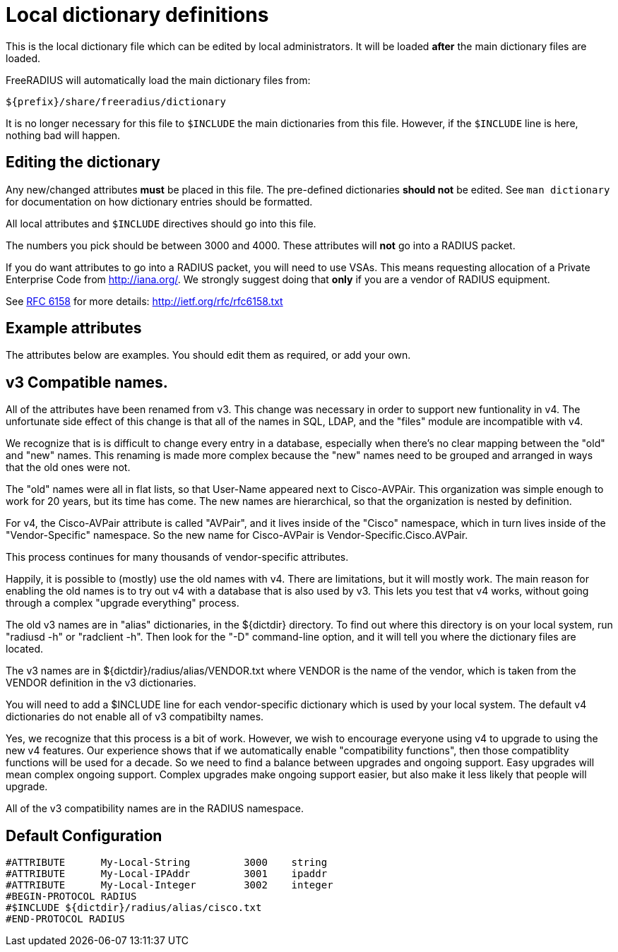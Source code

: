 



= Local dictionary definitions

This is the local dictionary file which can be
edited by local administrators.  It will be loaded
  *after* the main dictionary files are loaded.

FreeRADIUS will automatically load the main dictionary files from:

	${prefix}/share/freeradius/dictionary

It is no longer necessary for this file to `$INCLUDE` the main
dictionaries from this file.  However, if the `$INCLUDE` line is
here, nothing bad will happen.


## Editing the dictionary

Any new/changed attributes *must* be placed in this file.
The pre-defined dictionaries *should not* be edited.
See `man dictionary` for documentation on how dictionary
entries should be formatted.

All local attributes and `$INCLUDE` directives should
go into this file.

The numbers you pick should be between 3000 and 4000.
These attributes will *not* go into a RADIUS packet.

If you do want attributes to go into a RADIUS packet, you
will need to use VSAs. This means requesting allocation
of a Private Enterprise Code from http://iana.org/. We
strongly suggest doing that *only* if you are a vendor of
RADIUS equipment.

See https://tools.ietf.org/html/rfc6158[RFC 6158] for more details:
  http://ietf.org/rfc/rfc6158.txt


## Example attributes

The attributes below are examples. You should edit them as
required, or add your own.




## v3 Compatible names.

All of the attributes have been renamed from v3.  This change was
necessary in order to support new funtionality in v4.  The
unfortunate side effect of this change is that all of the names in
SQL, LDAP, and the "files" module are incompatible with v4.

We recognize that is is difficult to change every entry in a
database, especially when there's no clear mapping between the
"old" and "new" names.  This renaming is made more complex because
the "new" names need to be grouped and arranged in ways that the
old ones were not.

The "old" names were all in flat lists, so that User-Name appeared
next to Cisco-AVPAir.  This organization was simple enough to work
for 20 years, but its time has come.  The new names are
hierarchical, so that the organization is nested by definition.

For v4, the Cisco-AVPair attribute is called "AVPair", and it lives
inside of the "Cisco" namespace, which in turn lives inside of the
"Vendor-Specific" namespace.  So the new name for Cisco-AVPair is
Vendor-Specific.Cisco.AVPair.

This process continues for many thousands of vendor-specific
attributes.

Happily, it is possible to (mostly) use the old names with v4.
There are limitations, but it will mostly work.  The main reason
for enabling the old names is to try out v4 with a database that is
also used by v3.  This lets you test that v4 works, without going
through a complex "upgrade everything" process.

The old v3 names are in "alias" dictionaries, in the ${dictdir}
directory.  To find out where this directory is on your local
system, run "radiusd -h" or "radclient -h".  Then look for the "-D"
command-line option, and it will tell you where the dictionary
files are located.

The v3 names are in ${dictdir}/radius/alias/VENDOR.txt where
VENDOR is the name of the vendor, which is taken from the VENDOR
definition in the v3 dictionaries.

You will need to add a $INCLUDE line for each vendor-specific
dictionary which is used by your local system.  The default v4
dictionaries do not enable all of v3 compatibilty names.

Yes, we recognize that this process is a bit of work.  However, we
wish to encourage everyone using v4 to upgrade to using the new v4
features.  Our experience shows that if we automatically enable
"compatibility functions", then those compatiblity functions will
be used for a decade.  So we need to find a balance between
upgrades and ongoing support.  Easy upgrades will mean complex
ongoing support.  Complex upgrades make ongoing support easier, but
also make it less likely that people will upgrade.


All of the v3 compatibility names are in the RADIUS namespace.



== Default Configuration

```
#ATTRIBUTE	My-Local-String		3000	string
#ATTRIBUTE	My-Local-IPAddr		3001	ipaddr
#ATTRIBUTE	My-Local-Integer	3002	integer
#BEGIN-PROTOCOL RADIUS
#$INCLUDE ${dictdir}/radius/alias/cisco.txt
#END-PROTOCOL RADIUS
```
